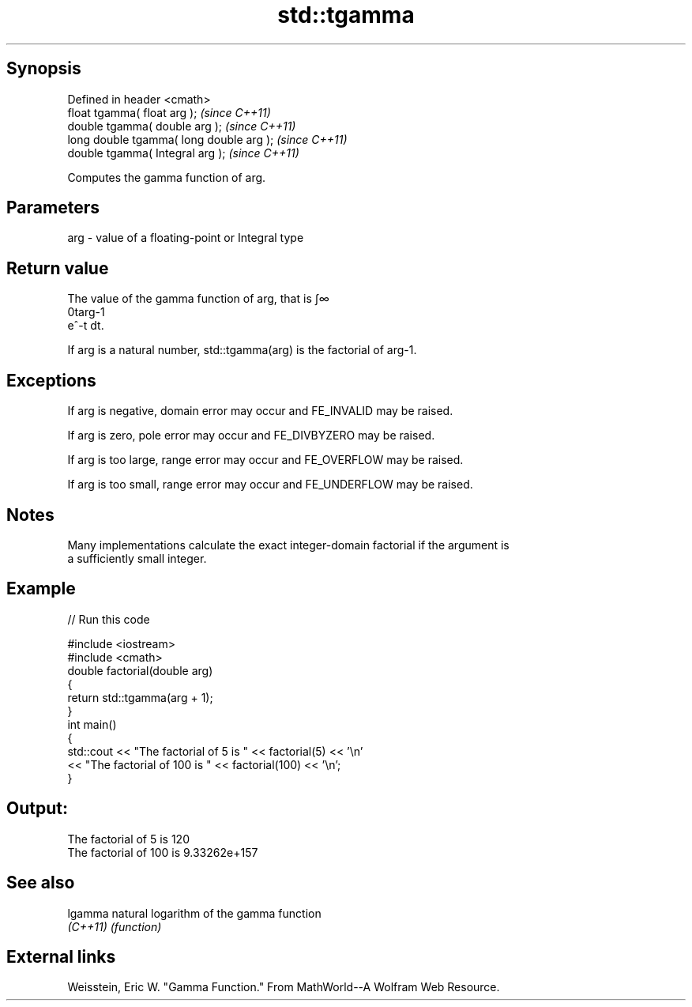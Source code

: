 .TH std::tgamma 3 "Jun 28 2014" "2.0 | http://cppreference.com" "C++ Standard Libary"
.SH Synopsis
   Defined in header <cmath>
   float       tgamma( float arg );        \fI(since C++11)\fP
   double      tgamma( double arg );       \fI(since C++11)\fP
   long double tgamma( long double arg );  \fI(since C++11)\fP
   double      tgamma( Integral arg );     \fI(since C++11)\fP

   Computes the gamma function of arg.

.SH Parameters

   arg - value of a floating-point or Integral type

.SH Return value

   The value of the gamma function of arg, that is ∫∞
   0targ-1
   e^-t dt.

   If arg is a natural number, std::tgamma(arg) is the factorial of arg-1.

.SH Exceptions

   If arg is negative, domain error may occur and FE_INVALID may be raised.

   If arg is zero, pole error may occur and FE_DIVBYZERO may be raised.

   If arg is too large, range error may occur and FE_OVERFLOW may be raised.

   If arg is too small, range error may occur and FE_UNDERFLOW may be raised.

.SH Notes

   Many implementations calculate the exact integer-domain factorial if the argument is
   a sufficiently small integer.

.SH Example

   
// Run this code

 #include <iostream>
 #include <cmath>
 double factorial(double arg)
 {
     return std::tgamma(arg + 1);
 }
 int main()
 {
     std::cout << "The factorial of 5 is " << factorial(5) << '\\n'
               << "The factorial of 100 is " << factorial(100) << '\\n';
 }

.SH Output:

 The factorial of 5 is 120
 The factorial of 100 is 9.33262e+157

.SH See also

   lgamma  natural logarithm of the gamma function
   \fI(C++11)\fP \fI(function)\fP 

.SH External links

   Weisstein, Eric W. "Gamma Function." From MathWorld--A Wolfram Web Resource.
